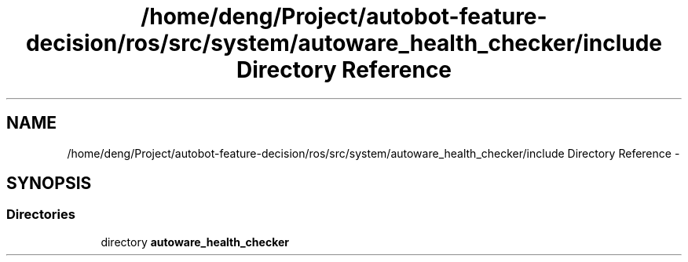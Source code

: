.TH "/home/deng/Project/autobot-feature-decision/ros/src/system/autoware_health_checker/include Directory Reference" 3 "Fri May 22 2020" "Autoware_Doxygen" \" -*- nroff -*-
.ad l
.nh
.SH NAME
/home/deng/Project/autobot-feature-decision/ros/src/system/autoware_health_checker/include Directory Reference \- 
.SH SYNOPSIS
.br
.PP
.SS "Directories"

.in +1c
.ti -1c
.RI "directory \fBautoware_health_checker\fP"
.br
.in -1c
